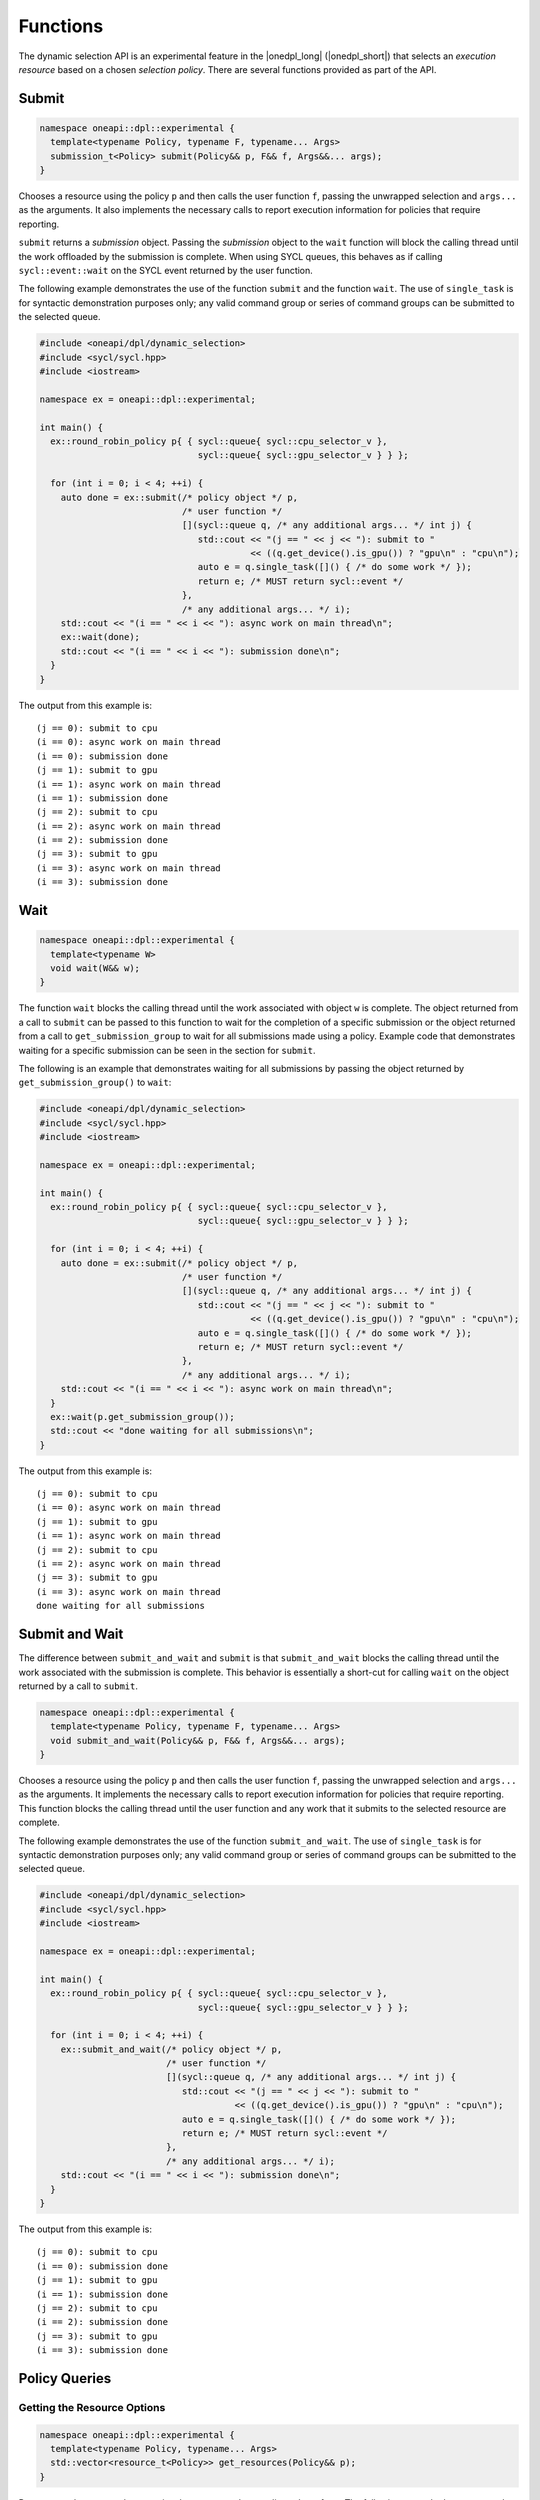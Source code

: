 Functions
#########

The dynamic selection API is an experimental feature in the |onedpl_long| 
(|onedpl_short|) that selects an *execution resource* based on a chosen 
*selection policy*. There are several functions provided as part 
of the API.

Submit
------

.. code:: cpp

  namespace oneapi::dpl::experimental {
    template<typename Policy, typename F, typename... Args> 
    submission_t<Policy> submit(Policy&& p, F&& f, Args&&... args);
  }

Chooses a resource using the policy ``p`` and 
then calls the user function ``f``, passing the unwrapped selection 
and ``args...`` as the arguments. It also implements the necessary 
calls to report execution information for policies that 
require reporting.

``submit`` returns a *submission* object. Passing the *submission* object to the 
``wait`` function will block the calling thread until the work offloaded by the
submission is complete. When using SYCL queues, this behaves as if calling
``sycl::event::wait`` on the SYCL event returned by the user function.

The following example demonstrates the use of the function ``submit`` and the 
function ``wait``. The use of ``single_task`` is for syntactic demonstration 
purposes only; any valid command group or series of command groups can be 
submitted to the selected queue.

.. code:: cpp

  #include <oneapi/dpl/dynamic_selection>
  #include <sycl/sycl.hpp>
  #include <iostream>

  namespace ex = oneapi::dpl::experimental;

  int main() {
    ex::round_robin_policy p{ { sycl::queue{ sycl::cpu_selector_v },  
                                sycl::queue{ sycl::gpu_selector_v } } };

    for (int i = 0; i < 4; ++i) {
      auto done = ex::submit(/* policy object */ p,  
                             /* user function */
                             [](sycl::queue q, /* any additional args... */ int j) {
                                std::cout << "(j == " << j << "): submit to " 
                                          << ((q.get_device().is_gpu()) ? "gpu\n" : "cpu\n");
                                auto e = q.single_task([]() { /* do some work */ }); 
                                return e; /* MUST return sycl::event */
                             },
                             /* any additional args... */ i);  
      std::cout << "(i == " << i << "): async work on main thread\n";
      ex::wait(done);
      std::cout << "(i == " << i << "): submission done\n"; 
    }
  }

The output from this example is::

  (j == 0): submit to cpu
  (i == 0): async work on main thread
  (i == 0): submission done
  (j == 1): submit to gpu
  (i == 1): async work on main thread
  (i == 1): submission done
  (j == 2): submit to cpu
  (i == 2): async work on main thread
  (i == 2): submission done
  (j == 3): submit to gpu
  (i == 3): async work on main thread
  (i == 3): submission done

Wait
----

.. code:: cpp

  namespace oneapi::dpl::experimental {
    template<typename W> 
    void wait(W&& w);
  }
  
The function ``wait`` blocks the calling thread until the work associated with
object ``w`` is complete. The object returned from 
a call to ``submit`` can be passed to this function to wait for the completion of a specific submission or the
object returned from a call to ``get_submission_group`` to wait for all submissions
made using a policy.  Example code that demonstrates waiting for a specific 
submission can be seen in the section for ``submit``.  

The following is an example that demonstrates waiting for all submissions by passing
the object returned by ``get_submission_group()`` to ``wait``:

.. code::  cpp

  #include <oneapi/dpl/dynamic_selection>
  #include <sycl/sycl.hpp>
  #include <iostream>
  
  namespace ex = oneapi::dpl::experimental;
  
  int main() {
    ex::round_robin_policy p{ { sycl::queue{ sycl::cpu_selector_v },  
                                sycl::queue{ sycl::gpu_selector_v } } };
  
    for (int i = 0; i < 4; ++i) {
      auto done = ex::submit(/* policy object */ p,  
                             /* user function */
                             [](sycl::queue q, /* any additional args... */ int j) {
                                std::cout << "(j == " << j << "): submit to " 
                                          << ((q.get_device().is_gpu()) ? "gpu\n" : "cpu\n");
                                auto e = q.single_task([]() { /* do some work */ }); 
                                return e; /* MUST return sycl::event */
                             },
                             /* any additional args... */ i);  
      std::cout << "(i == " << i << "): async work on main thread\n";
    }
    ex::wait(p.get_submission_group());
    std::cout << "done waiting for all submissions\n";
  }
  
The output from this example is::

  (j == 0): submit to cpu
  (i == 0): async work on main thread
  (j == 1): submit to gpu
  (i == 1): async work on main thread
  (j == 2): submit to cpu
  (i == 2): async work on main thread
  (j == 3): submit to gpu
  (i == 3): async work on main thread
  done waiting for all submissions

Submit and Wait
---------------

The difference between ``submit_and_wait`` and ``submit`` is that 
``submit_and_wait`` blocks the calling thread until the work associated
with the submission is complete. This behavior is essentially a short-cut
for calling ``wait`` on the object returned by a call to ``submit``. 

.. code:: cpp

  namespace oneapi::dpl::experimental {
    template<typename Policy, typename F, typename... Args> 
    void submit_and_wait(Policy&& p, F&& f, Args&&... args);
  }

Chooses a resource using the policy ``p`` and 
then calls the user function ``f``, passing the unwrapped selection 
and ``args...`` as the arguments. It implements the necessary 
calls to report execution information for policies that 
require reporting. This function blocks the calling thread until 
the user function and any work that it submits to the selected resource
are complete.

The following example demonstrates the use of the function ``submit_and_wait``. 
The use of ``single_task`` is for syntactic demonstration 
purposes only; any valid command group or series of command groups can be 
submitted to the selected queue.

.. code:: cpp

  #include <oneapi/dpl/dynamic_selection>
  #include <sycl/sycl.hpp>
  #include <iostream>
  
  namespace ex = oneapi::dpl::experimental;
  
  int main() {
    ex::round_robin_policy p{ { sycl::queue{ sycl::cpu_selector_v },  
                                sycl::queue{ sycl::gpu_selector_v } } };
  
    for (int i = 0; i < 4; ++i) {
      ex::submit_and_wait(/* policy object */ p,  
                          /* user function */
                          [](sycl::queue q, /* any additional args... */ int j) {
                             std::cout << "(j == " << j << "): submit to " 
                                       << ((q.get_device().is_gpu()) ? "gpu\n" : "cpu\n");
                             auto e = q.single_task([]() { /* do some work */ }); 
                             return e; /* MUST return sycl::event */
                          },
                          /* any additional args... */ i);  
      std::cout << "(i == " << i << "): submission done\n"; 
    }
  }

The output from this example is::

  (j == 0): submit to cpu
  (i == 0): submission done
  (j == 1): submit to gpu
  (i == 1): submission done
  (j == 2): submit to cpu
  (i == 2): submission done
  (j == 3): submit to gpu
  (i == 3): submission done

Policy Queries
--------------

Getting the Resource Options
++++++++++++++++++++++++++++

.. code:: cpp

  namespace oneapi::dpl::experimental {
    template<typename Policy, typename... Args> 
    std::vector<resource_t<Policy>> get_resources(Policy&& p);
  }
  
Returns a ``std::vector`` that contains the resources that a policy
selects from. The following example demonstrates the use of the function 
``get_resources``. 

.. code:: cpp

  #include <oneapi/dpl/dynamic_selection>
  #include <sycl/sycl.hpp>
  #include <iostream>

  namespace ex = oneapi::dpl::experimental;

  int main() {
    ex::round_robin_policy p_explicit{ { sycl::queue{ sycl::cpu_selector_v },  
                                         sycl::queue{ sycl::gpu_selector_v } } };

    std::cout << "Resources in explicitly set policy\n";
    for (auto& q : p_explicit.get_resources())
      std::cout << "queue is " << ((q.get_device().is_gpu()) ? "gpu\n" : "cpu\n");

    std::cout << "\nResources in default policy\n";
    ex::round_robin_policy p_default;
    for (auto& q : p_default.get_resources())
      std::cout << "queue is " << ((q.get_device().is_gpu()) ? "gpu\n" : "not-gpu\n");
  }
  
The output from this example on a test machine is::

  Resources in explicitly set policy
  queue is cpu
  queue is gpu

  Resources in default policy
  queue is not-gpu
  queue is not-gpu
  queue is gpu
  queue is gpu
  
When passing queues to the policy, the results show that the policy uses those
resources, a single CPU queue and a single GPU queue.

The platform used to run this example has two GPU drivers installed, 
as well as an FPGA emulator. When no resources are explicitly provided to the 
policy constructor, the results show two non-GPU devices (the CPU and the FPGA 
emulator) and two drivers for the GPU.

Getting the Group of Submissions
++++++++++++++++++++++++++++++++

.. code:: cpp

  namespace oneapi::dpl::experimental {
    template<typename Policy> 
    auto get_submission_group(Policy&& p);
  }
   
Returns an object that can be passed to ``wait`` to block the main
thread until all work submitted to queues managed by the policy are
complete. 

An example that demonstrates the use of this function can be found in
the section that describes the ``submit`` function.
